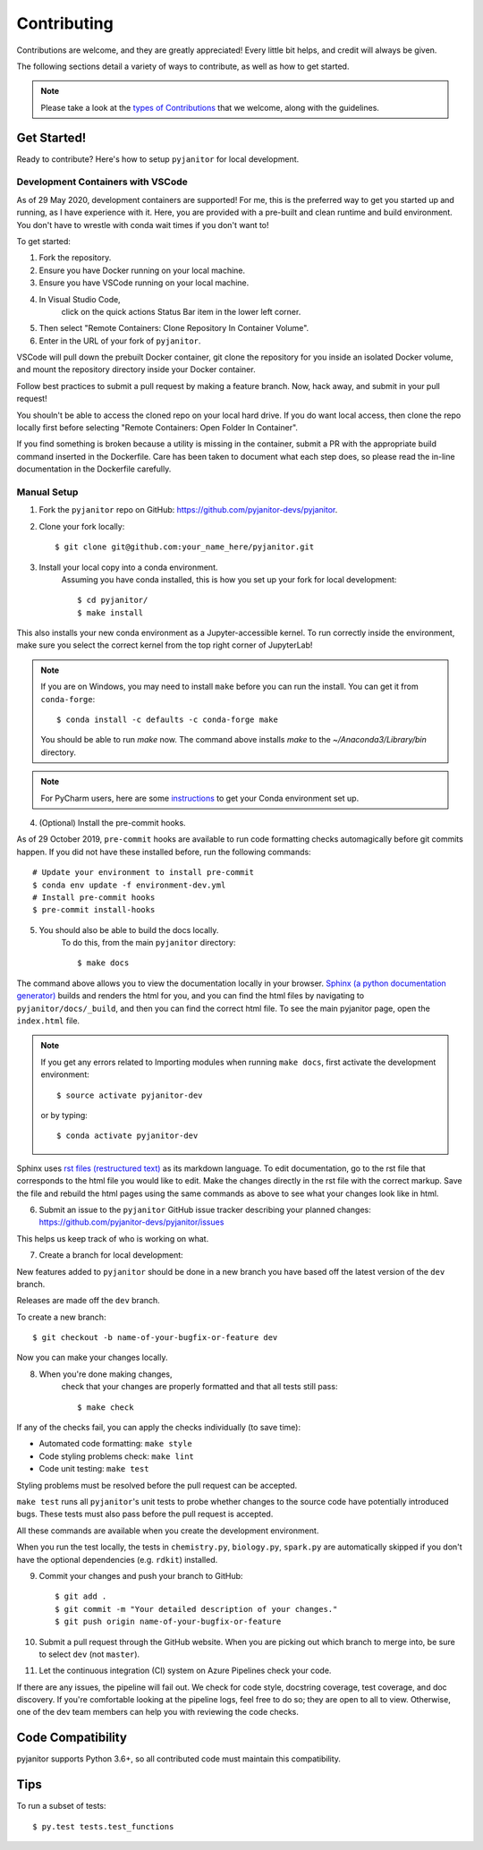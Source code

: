 ============
Contributing
============

Contributions are welcome, and they are greatly appreciated!
Every little bit helps, and credit will always be given.

The following sections detail a variety of ways to contribute,
as well as how to get started.

.. note:: Please take a look at the `types of Contributions  <https://pyjanitor.readthedocs.io/CONTRIBUTION_TYPES.html>`__  that we welcome,
    along with the guidelines.

Get Started!
------------

Ready to contribute? Here's how to setup ``pyjanitor`` for local development.

Development Containers with VSCode
~~~~~~~~~~~~~~~~~~~~~~~~~~~~~~~~~~

As of 29 May 2020, development containers are supported!
For me, this is the preferred way to get you started up and running,
as I have experience with it.
Here, you are provided with a pre-built and clean
runtime and build environment.
You don't have to wrestle with conda wait times if you don't want to!

To get started:

1. Fork the repository.
2. Ensure you have Docker running on your local machine.
3. Ensure you have VSCode running on your local machine.
4. In Visual Studio Code,
    click on the quick actions Status Bar item in the lower left corner.
5. Then select "Remote Containers: Clone Repository In Container Volume".
6. Enter in the URL of your fork of ``pyjanitor``.

VSCode will pull down the prebuilt Docker container,
git clone the repository for you inside an isolated Docker volume,
and mount the repository directory inside your Docker container.

Follow best practices to submit a pull request by making a feature branch.
Now, hack away, and submit in your pull request!

You shouln't be able to access the cloned repo
on your local hard drive.
If you do want local access, then clone the repo locally first
before selecting "Remote Containers: Open Folder In Container".

If you find something is broken because a utility is missing in the container,
submit a PR with the appropriate build command inserted in the Dockerfile.
Care has been taken to document what each step does,
so please read the in-line documentation in the Dockerfile carefully.

Manual Setup
~~~~~~~~~~~~

1. Fork the ``pyjanitor`` repo on GitHub: https://github.com/pyjanitor-devs/pyjanitor.
2. Clone your fork locally::

    $ git clone git@github.com:your_name_here/pyjanitor.git

3. Install your local copy into a conda environment.
    Assuming you have conda installed,
    this is how you set up your fork for local development::

    $ cd pyjanitor/
    $ make install

This also installs your new conda environment as a Jupyter-accessible kernel.
To run correctly inside the environment,
make sure you select the correct kernel from the top right corner of JupyterLab!

.. note:: If you are on Windows,
    you may need to install ``make`` before you can run the install.
    You can get it from ``conda-forge``::

    $ conda install -c defaults -c conda-forge make

    You should be able to run `make` now. The command above installs `make` to the `~/Anaconda3/Library/bin` directory.

.. note:: For PyCharm users,
    here are some `instructions <https://pyjanitor.readthedocs.io/PYCHARM_USERS.html>`__  to get your Conda environment set up.

4. (Optional) Install the pre-commit hooks.

As of 29 October 2019,
``pre-commit`` hooks are available to run code formatting checks automagically before git commits happen.
If you did not have these installed before,
run the following commands::

    # Update your environment to install pre-commit
    $ conda env update -f environment-dev.yml
    # Install pre-commit hooks
    $ pre-commit install-hooks

5. You should also be able to build the docs locally.
    To do this, from the main ``pyjanitor`` directory::

    $ make docs

The command above allows you to view the documentation locally in your browser.
`Sphinx (a python documentation generator) <http://www.sphinx-doc.org/en/stable/usage/quickstart.html>`_ builds and renders the html for you,
and you can find the html files by navigating to ``pyjanitor/docs/_build``,
and then you can find the correct html file.
To see the main pyjanitor page,
open the ``index.html`` file.

.. note:: If you get any errors related to Importing modules when running ``make docs``,
    first activate the development environment::

    $ source activate pyjanitor-dev

    or by typing::

    $ conda activate pyjanitor-dev


Sphinx uses `rst files (restructured text) <http://www.sphinx-doc.org/en/master/usage/restructuredtext/basics.html>`_ as its markdown language.
To edit documentation,
go to the rst file that corresponds to the html file you would like to edit.
Make the changes directly in the rst file with the correct markup.
Save the file and rebuild the html pages using the same commands as above to see what your changes look like in html.

6. Submit an issue to the ``pyjanitor`` GitHub issue tracker describing your planned changes: https://github.com/pyjanitor-devs/pyjanitor/issues

This helps us keep track of who is working on what.

7. Create a branch for local development:

New features added to ``pyjanitor`` should be done in a new branch you have based off the latest version of the ``dev`` branch.

Releases are made off the ``dev`` branch.

To create a new branch::

    $ git checkout -b name-of-your-bugfix-or-feature dev

Now you can make your changes locally.

8. When you're done making changes,
    check that your changes are properly formatted and that all tests still pass::

    $ make check

If any of the checks fail, you can apply the checks individually (to save time):

* Automated code formatting: ``make style``
* Code styling problems check: ``make lint``
* Code unit testing: ``make test``

Styling problems must be resolved before the pull request can be accepted.

``make test`` runs all ``pyjanitor``'s unit tests to probe whether changes to the source code have potentially introduced bugs.
These tests must also pass before the pull request is accepted.

All these commands are available when you create the development environment.

When you run the test locally,
the tests in ``chemistry.py``, ``biology.py``, ``spark.py`` are automatically skipped if you don't have the optional dependencies (e.g. ``rdkit``) installed.

9. Commit your changes and push your branch to GitHub::

    $ git add .
    $ git commit -m "Your detailed description of your changes."
    $ git push origin name-of-your-bugfix-or-feature

10. Submit a pull request through the GitHub website.
    When you are picking out which branch to merge into,
    be sure to select ``dev`` (not ``master``).

11. Let the continuous integration (CI) system on Azure Pipelines check your code.

If there are any issues, the pipeline will fail out.
We check for code style, docstring coverage, test coverage, and doc discovery.
If you're comfortable looking at the pipeline logs, feel free to do so;
they are open to all to view.
Otherwise, one of the dev team members can help you with reviewing the code checks.

Code Compatibility
------------------

pyjanitor supports Python 3.6+,
so all contributed code must maintain this compatibility.

Tips
----

To run a subset of tests::

    $ py.test tests.test_functions
